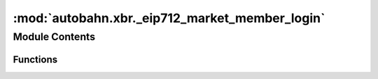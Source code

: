 :mod:`autobahn.xbr._eip712_market_member_login`
===============================================

.. py:module:: autobahn.xbr._eip712_market_member_login


Module Contents
---------------


Functions
~~~~~~~~~

.. autoapisummary::

   autobahn.xbr._eip712_market_member_login._create_eip712_market_member_login
   autobahn.xbr._eip712_market_member_login.sign_eip712_market_member_login
   autobahn.xbr._eip712_market_member_login.recover_eip712_market_member_login


.. function:: _create_eip712_market_member_login(member: bytes, client_pubkey: bytes) -> dict


.. function:: sign_eip712_market_member_login(eth_privkey: bytes, member: bytes, client_pubkey: bytes) -> bytes


.. function:: recover_eip712_market_member_login(member: bytes, client_pubkey: bytes, signature: bytes) -> bytes


